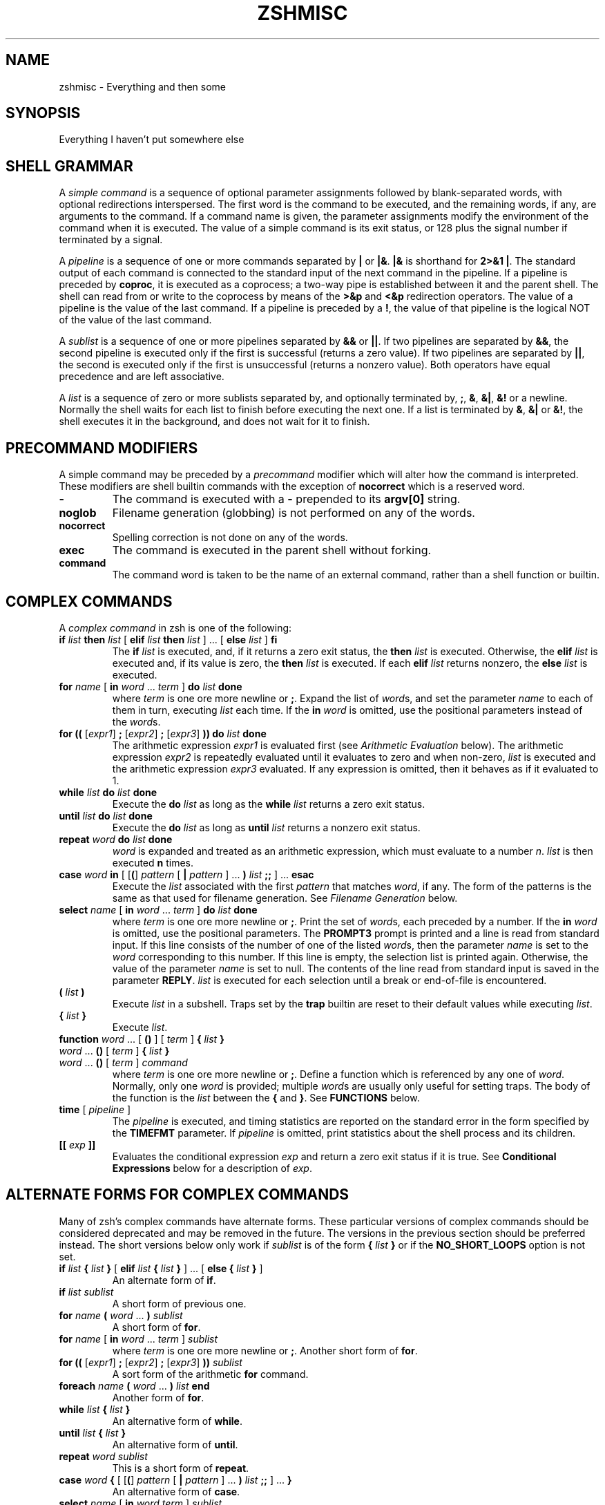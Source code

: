 .\"
.TH ZSHMISC 1 "June 26, 1996" "zsh version 3.0"
.SH NAME
zshmisc \- Everything and then some
.SH SYNOPSIS
Everything I haven't put somewhere else
.SH "SHELL GRAMMAR"
A \fIsimple command\fP is a sequence of optional parameter
assignments followed by blank-separated words,
with optional redirections interspersed.
The first word is the command to be executed, and the remaining
words, if any, are arguments to the command.
If a command name is given, the parameter assignments modify
the environment of the command when it is executed.
The value of a simple command is its exit status,
or 128 plus the signal number if terminated by a signal.
.PP
A \fIpipeline\fP is a sequence of one or more commands separated
by \fB|\fP or \fB|&\fP.  \fB|&\fP is shorthand for \fB2>&1 |\fP.
The standard output of each command is connected to the standard input
of the next command in the pipeline.  If a pipeline is preceded by
\fBcoproc\fP, it is executed as a coprocess; a two-way pipe is established
between it and the parent shell.  The shell can read from or write to the
coprocess by means of the \fB>&p\fP and \fB<&p\fP redirection operators.
The value of a pipeline is the value of the last command.  If a pipeline
is preceded by a \fB!\fP, the value of that pipeline is the logical NOT
of the value of the last command.
.PP
A \fIsublist\fP is a sequence of one or more pipelines
separated by \fB&&\fP or \fB|\||\fP.  If two pipelines
are separated by \fB&&\fP, the second pipeline is executed
only if the first is successful (returns a zero value).
If two pipelines are separated by \fB|\||\fP, the second is executed
only if the first is unsuccessful (returns a nonzero value).  Both
operators have equal precedence and are left associative.
.PP
A \fIlist\fP is a sequence of zero or more sublists
separated by, and optionally terminated by, \fB;\fP, \fB&\fP, \fB&|\fP,
\fB&!\fP or a newline.
Normally the shell waits for each list to finish before executing
the next one.
If a list is terminated by \fB&\fP, \fB&|\fP or \fB&!\fP, the shell
executes it in the background, and does not wait for it to finish.
.SH "PRECOMMAND MODIFIERS"
A simple command may be preceded by a \fIprecommand\fP modifier
which will alter how the command is interpreted.  These modifiers are
shell builtin commands with the exception of \fBnocorrect\fP which is
a reserved word.
.PP
.PD 0
.TP
\fB\-
The command is executed with a \fB\-\fP prepended to its
\fBargv[0]\fP string.
.TP
\fBnoglob
Filename generation (globbing) is not performed on any of
the words.
.TP
\fBnocorrect
Spelling correction is not done on any of the words.
.TP
\fBexec
The command is executed in the parent shell without forking.
.TP
\fBcommand
The command word is taken to be the name of an external command,
rather than a shell function or builtin.

.SH "COMPLEX COMMANDS"
.PP
A \fIcomplex command\fP in zsh is one of the following:
.PD
.TP
\fBif\fP \fIlist\fP \fBthen\fP \fIlist\fP [ \fBelif\fP \fIlist\fP \fBthen\fP \fIlist\fP ] ... [ \fBelse\fP \fIlist\fP ] \fBfi\fP
The \fBif\fP \fIlist\fP is executed, and,
if it returns a zero exit status,
the \fBthen\fP \fIlist\fP is executed.
Otherwise, the \fBelif\fP \fIlist\fP is
executed and, if its value is zero,
the \fBthen\fP \fIlist\fP is executed.
If each \fBelif\fP \fIlist\fP returns
nonzero, the \fBelse\fP \fIlist\fP is executed.
.TP
\fBfor\fP \fIname\fP [ \fBin\fP \fIword\fP ... \fIterm\fP ] \fBdo\fP \fIlist\fP \fBdone\fP
where \fIterm\fP is one ore more newline or \fB;\fP.
Expand the list of \fIword\fPs, and set the parameter
\fIname\fP to each of them in turn, executing
\fIlist\fP each time.  If the \fBin\fP \fIword\fP is omitted,
use the positional parameters instead of the \fIword\fPs.
.TP
\fBfor ((\fP [\fIexpr1\fP] \fB;\fP [\fIexpr2\fP] \fB;\fP [\fIexpr3\fP] \fB)) do\fP \fIlist\fP \fBdone\fP
The arithmetic expression \fIexpr1\fP is evaluated first (see
\fIArithmetic Evaluation\fP below).  The arithmetic expression
\fIexpr2\fP is repeatedly evaluated until it evaluates to zero and
when non-zero, \fIlist\fP is executed and the arithmetic expression
\fIexpr3\fP evaluated.  If any expression is omitted, then it behaves
as if it evaluated to 1.
.TP
\fBwhile\fP \fIlist\fP \fBdo\fP \fIlist\fP \fBdone\fP
Execute the \fBdo\fP \fIlist\fP as long as the \fBwhile\fP \fIlist\fP
returns a zero exit status.
.TP
\fBuntil\fP \fIlist\fP \fBdo\fP \fIlist\fP \fBdone\fP
Execute the \fBdo\fP \fIlist\fP as long as \fBuntil\fP \fIlist\fP
returns a nonzero exit status.
.TP
\fBrepeat\fP \fIword\fP \fBdo\fP \fIlist\fP \fBdone\fP
\fIword\fP is expanded and treated as an arithmetic expression,
which must evaluate to a number \fIn\fP.
\fIlist\fP is then executed \fBn\fP times.
.TP
\fBcase\fP \fIword\fP \fBin\fP [ [\fB(\fP] \fIpattern\fP [ \fB|\fP \fIpattern\fP ] ... \fB)\fP \fIlist\fP \fB;;\fP ] ... \fBesac\fP
Execute the \fIlist\fP associated with the first \fIpattern\fP
that matches \fIword\fP, if any.  The form of the patterns
is the same as that used for filename generation.  See
\fIFilename Generation\fP below.
.TP
\fBselect\fP \fIname\fP [ \fBin\fP \fIword\fP ... \fIterm\fP ] \fBdo\fP \fIlist\fP \fBdone\fP
where \fIterm\fP is one ore more newline or \fB;\fP.
Print the set of \fIword\fPs, each preceded by a number.
If the \fBin\fP \fIword\fP is omitted, use the positional parameters.
The \fBPROMPT3\fP prompt is printed and a line is read from standard
input.  If this line consists of the number of one of the listed
\fIword\fPs, then the parameter \fIname\fP
is set to the \fIword\fP corresponding to this number.
If this line is empty, the selection list is printed again.
Otherwise, the value of the parameter \fIname\fP is set to null.
The contents of the line read from standard input is saved
in the parameter \fBREPLY\fP.  \fIlist\fP is executed
for each selection until a break or end-of-file is encountered.
.TP
\fB(\fP \fIlist\fP \fB)\fP
Execute \fIlist\fP in a subshell.  Traps set by the \fBtrap\fP builtin
are reset to their default values while executing \fIlist\fP.
.TP
\fB{\fP \fIlist\fP \fB}\fP
Execute \fIlist\fP.
.TP
.PD 0
\fBfunction\fP \fIword\fP ... [ \fB(\fP\|\fB)\fP ] [ \fIterm\fP ] \fB{\fP \fIlist\fP \fB}\fP
.TP
\fIword\fP ... \fB(\fP\|\fB)\fP [ \fIterm\fP ] \fB{\fP \fIlist\fP \fB}\fP
.TP
\fIword\fP ... \fB(\fP\|\fB)\fP [ \fIterm\fP ] \fIcommand\fP
.PD
where \fIterm\fP is one ore more newline or \fB;\fP.
Define a function which is referenced by any one of \fIword\fP.
Normally, only one \fIword\fP is provided; multiple \fIword\fPs
are usually only useful for setting traps.
The body of the function is the \fIlist\fP between
the \fB{\fP and \fB}\fP. See \fBFUNCTIONS\fP below.
.TP
\fBtime\fP [ \fIpipeline\fP ]
The \fIpipeline\fP is executed, and timing statistics are
reported on the standard error in the form specified
by the \fBTIMEFMT\fP parameter.
If \fIpipeline\fP is omitted, print statistics about the
shell process and its children.
.TP
\fB[[\fP \fIexp\fP \fB]]\fP
Evaluates the conditional expression \fIexp\fP
and return a zero exit status if it is true.
See \fBConditional Expressions\fP below for a description
of \fIexp\fP.
.SH "ALTERNATE FORMS FOR COMPLEX COMMANDS"
Many of zsh's complex commands have alternate forms.  These particular
versions of complex commands should be considered deprecated and may be
removed in the future.  The versions in the previous section should be
preferred instead.  The short versions below only work if \fIsublist\fP
is of the form \fB{\fP \fIlist\fP \fB}\fP or if the \fBNO_SHORT_LOOPS\fP
option is not set.
.PP
.PD
.TP
\fBif\fP \fIlist\fP \fB{\fP \fIlist\fP \fB}\fP [ \fBelif\fP \fIlist\fP \fB{\fP \fIlist\fP \fB}\fP ] ... [ \fBelse {\fP \fIlist\fP \fB}\fP ]
An alternate form of \fBif\fP.
.TP
\fBif\fP \fIlist\fP \fIsublist\fP
A short form of previous one.
.TP
\fBfor\fP \fIname\fP \fB(\fP \fIword\fP ... \fB) \fIsublist\fP
A short form of \fBfor\fP.
.TP
\fBfor\fP \fIname\fP [ \fBin\fP \fIword\fP ... \fIterm\fP ] \fIsublist\fP
where \fIterm\fP is one ore more newline or \fB;\fP.
Another short form of \fBfor\fP.
.TP
\fBfor ((\fP [\fIexpr1\fP] \fB;\fP [\fIexpr2\fP] \fB;\fP [\fIexpr3\fP] \fB)) \fIsublist\fP
A sort form of the arithmetic \fBfor\fP command.
.TP
\fBforeach\fP \fIname\fP \fB(\fP \fIword\fP ... \fB)\fP \fIlist\fP \fBend\fP
Another form of \fBfor\fP.
.TP
\fBwhile\fP \fIlist\fP \fB{\fP \fIlist\fP \fB}\fP
An alternative form of \fBwhile\fP.
.TP
\fBuntil\fP \fIlist\fP \fB{\fP \fIlist\fP \fB}\fP
An alternative form of \fBuntil\fP.
.TP
\fBrepeat\fP \fIword\fP \fIsublist\fP
This is a short form of \fBrepeat\fP.
.TP
\fBcase\fP \fIword\fP \fB{\fP [ [\fB(\fP] \fIpattern\fP [ \fB|\fP \fIpattern\fP ] ... \fB)\fP \fIlist\fP \fB;;\fP ] ... \fB}\fP
An alternative form of \fBcase\fP.
.TP
\fBselect\fP \fIname\fP [ \fBin\fP \fIword\fP \fIterm\fP ] \fIsublist\fP
where \fIterm\fP is one ore more newline or \fB;\fP.
A short form of \fBselect\fP.
.SH "RESERVED WORDS"
The following words with the exception of \fB}\fP are recognized
as reserved words when used as the first word of a command unless
quoted or disabled using \fBdisable -r\fP:
.RS
.PP
\fBdo done esac then elif else fi for case
if while function repeat time until
select coproc nocorrect foreach end ! [[ { }\fP
.RE
.SH COMMENTS
In noninteractive shells, or in interactive shells with the
\fBINTERACTIVE_COMMENTS\fP option set, a word beginning
with the third character of the \fBhistchars\fP parameter
(`#' by default) causes that word and all the following
characters up to a newline to be ignored.
.SH ALIASING
Every token in the shell input is checked to see if there
is an alias defined for it.
If so, it is replaced by the text of the alias if it is in command
position (if it could be the first word of a simple command),
or if the alias is global.
If the text ends with a space, the next word in the shell input
is treated as though it were in command position for purposes of alias
expansion.
An alias is defined using the \fBalias\fP builtin; global aliases
may be defined using the \-\fBg\fP option to that builtin.
.PP
Alias substitution is done on the shell input before any
other substitution except history substitution.  Therefore,
if an alias is defined for the word \fBfoo\fP, alias substitution
may be avoided by quoting part of the word, e.g. \fB\efoo\fP.
But there is nothing to prevent an alias being defined
for \fB\efoo\fP as well.
.SH QUOTING
A character may be \fIquoted\fP (that is, made
to stand for itself) by preceding it with a \e\|.
\e followed by a newline is ignored.
All characters enclosed between a pair of single quotes ('')
are quoted. A single quote cannot appear within single quotes.
Inside double quotes (""), parameter and command substitution
occurs, and \e quotes the characters \e\|, `, ", and $.
.SH REDIRECTION
Before a command is executed, its input and output
may be redirected.
The following may appear anywhere in a simple command
or may precede or follow a complex command.
Substitution occurs before
.I word
or
.I digit
is used except as noted below.
If the result of substitution on
.I word
produces more than one filename,
redirection occurs for each
separate filename in turn.
.TP
.BI < word
Open file
.I word
as standard input.
.TP
.BI <> word
Open file
.I word
for reading and writing as standard input.
If the file does not exist then it is created.
.TP
.BI > word
Open file
.I word
as standard output.
If the file does not exist then it is created.
If the file exists, and the
.B CLOBBER
option is unset,
this causes an error;
otherwise, it is truncated to zero length.
.TP
.PD 0
.BI >| " word"
.TP
.BI >! " word"
.PD
Same as
.BR > ,
except that the file is truncated to zero length
if it exists, even if
.B CLOBBER
is unset.
.TP
.BI >> word
Open file
.I word
as standard output.
If the file exists then output is appended to it.
If the file does not exist, and the
.B CLOBBER
option is unset,
this causes an error;
otherwise, the file is created.
.TP
.PD 0
.BI >>| " word"
.TP
.BI >>! " word"
.PD
Same as
.BR >> ,
except that the file is created if it does not
exist, even if
.B CLOBBER
is unset.
.TP
\fB<<\fP[\-] \fIword\fP
The shell input is read up to a line that is the same as
.IR word ,
or to an end-of-file.
No parameter substitution, command substitution or
filename generation is performed on
.IR word .
The resulting document,
called a
.IR here-document ,
becomes
the standard input.
If any character of \fIword\fP is quoted with
single or double quotes or a \e,
no interpretation
is placed upon the characters of the document.
Otherwise, parameter and command substitution
occurs, \e followed by a newline is removed,
and \e must be used to quote the characters
\e, $, `, and the first character of \fIword\fP.
If <<\- is used, then all leading
tabs are stripped from \fIword\fP and from the document.
.TP
.BI <<< word
Perform shell expansion on \fIword\fP and pass the result
to standard input.
.TP
.BI <& digit
The standard input
is duplicated from file descriptor
.I digit
(see
.IR dup (2)).
Similarly for standard output using
\fB>&\fIdigit\fP.
.TP
.BI >& word
Same as
.BI > word
\fB2>&\fP1.
.TP
.BI >>& word
Same as
.BI >> word
\fB2>&\fP1.
.TP
.BI <&\-
Close the standard input.
.TP
.BI >&\-
Close the standard output.
.TP
.BI <&p
The input from the coprocess is moved to the standard input.
.TP
.BI >&p
The output to the coprocess is moved to the standard output.
.PP
If one of the above is preceded by a digit, then the file
descriptor referred to is that specified by the digit
(instead of the default 0 or 1).
The order in which redirections are specified is significant.
The shell evaluates each redirection in terms of the
.RI ( "file descriptor" ", " file )
association at the time of evaluation.
For example:
.RS
.PP
\&.\|.\|. \|1>\fIfname\^\fP 2>&1
.RE
.PP
first associates file descriptor 1 with file
.IR fname .
It then associates file descriptor 2 with the file associated with file
descriptor 1 (that is,
.IR fname ).
If the order of redirections were reversed, file descriptor 2 would be associated
with the terminal (assuming file descriptor 1 had been) and then file descriptor
1 would be associated with file
.IR fname .
.PP
If the user tries to open a file descriptor for writing more than once,
the shell opens the file descriptor as a pipe to a process that copies
its input to all the specified outputs, similar to tee(1),
provided the \fBMULTIOS\fP option is set.  Thus:
.RS
.PP
.B date >foo >bar
.RE
.PP
writes the date to two files, named "foo" and "bar".
Note that a pipe is an implicit indirection; thus
.RS
.PP
.B date >foo | cat
.RE
.PP
writes the date to the file "foo", and also pipes it to cat.
.PP
If the
.B MULTIOS
option is set, the word after a redirection operator is also subjected
to filename generation (globbing).  Thus
.RS
.PP
.B : > *
.RE
.PP
will truncate all files in the current directory,
assuming there's at least one.
(Without the
.B MULTIOS
option, it would create an empty file called "*".)
.PP
If the user tries to open a file descriptor for reading more than once,
the shell opens the file descriptor as a pipe to a process that copies
all the specified inputs to its output in the order
specified, similar to cat(1),
provided the \fBMULTIOS\fP option is set.  Thus
.RS
.PP
.B sort <foo <fubar
.RE
.PP
or even
.RS
.PP
.B sort <f{oo,ubar}
.RE
.PP
is equivalent to "cat foo fubar | sort".  Similarly, you can do
.RS
.PP
.B echo exit 0 >> *.sh
.RE
.PP
Note that a pipe is in implicit indirection; thus
.RS
.PP
.B cat bar | sort <foo
.RE
.PP
is equivalent to "cat bar foo | sort" (note the order of the inputs).
.PP
If the
.B MULTIOS
option is
.IR un set,
each redirection replaces the previous redirection for that file descriptor.
However, all files redirected to are actually opened, so
.RS
.PP
.B echo foo > bar > baz
.RE
.PP
when
.B MULTIOS
is unset will truncate bar, and write "foo" into baz.
.PP
If a simple command consists of one or more redirection operators
and zero or more parameter assignments, but no command name,
the command \fBcat\fP is assumed.  Thus
.RS
.PP
.B < file
.RE
.PP
prints the contents of \fBfile\fP.
.PP
If a command is followed by
.B &
and job control is not active,
then the default standard input
for the command
is the empty file
.BR /dev/null .
Otherwise, the environment for the execution of a command contains the
file descriptors of the invoking shell as modified by
input/output specifications.
.SH "COMMAND EXECUTION"
If a command name contains no slashes, the shell attempts to locate
it.  If there exists a shell function by that name, the function
is invoked as described below in \fBFUNCTIONS\fP.  If there exists
a shell builtin by that name, the builtin is invoked.
.PP
Otherwise, the shell searches each element of \fBpath\fP for a
directory containing an executable file by that name.  If the
search is unsuccessful, the shell prints an error message and returns
a nonzero exit status.
.PP
If execution fails because the file is not in executable format,
and the file is not a directory, it is assumed to be a shell
script.  /bin/sh is spawned to execute it.  If the program
is a file beginning with \fB#!\fP, the remainder of the first line
specifies an interpreter for the program.  The shell will
execute the specified interpreter on operating systems that do
not handle this executable format in the kernel.
.SH FUNCTIONS
.PP
The
.B function
reserved word is used to define shell functions.
Shell functions are read in and stored internally.
Alias names are resolved when the function is read.
Functions are executed like commands with the arguments
passed as positional parameters.
(See
.I Execution
below).
.PP
Functions execute in the same process as the caller and
share all files
and present working directory with the
caller.
A trap on
.B EXIT
set inside a function
is executed after the function completes in the environment
of the caller.
.PP
The
.B return
builtin is used to return
from function calls.
.PP
Function identifiers
can be listed with the
.B functions
builtin.
Functions can be undefined with the
.B unfunction
builtin.
.PP
The following functions, if defined, have special meaning to
the shell:
.PP
.PD 0
.TP
\fBchpwd\fP
Executed whenever the current working directory is changed.
.TP
\fBprecmd\fP
Executed before each prompt.
.TP
\fBperiodic\fP
If the parameter
.B PERIOD
is set, this function is executed every
.B PERIOD
seconds, just before a prompt.
.TP
\fBTRAPxxx\fP
If defined and non-null,
this function will be executed whenever the shell
catches a signal \fBSIGxxx\fP, where \fBxxx\fP is a signal
name as specified for the \fBkill\fP builtin (see below).
The signal number will be passed as the first parameter to the function.
In addition, \fBTRAPZERR\fP is executed whenever a command has a non-zero
exit status, \fBTRAPDEBUG\fP is executed after each command, and
\fBTRAPEXIT\fP
is executed when the shell exits,
or when the current function exits if defined
inside a function.
If a function of this form is defined and null,
the shell and processes spawned by it will ignore \fBSIGxxx\fP.
.PD
.SH JOBS
.PP
If the
.B MONITOR
option is set,
an interactive shell associates a \fIjob\fR with each pipeline.
It keeps
a table of current jobs, printed by the
.B jobs
command, and assigns them small integer numbers.
When a job is started asynchronously with
.BR & ,
the shell prints a line which looks
like:
.PP
.DT
	[1] 1234
.PP
indicating that the job which was started asynchronously was job number
1 and had one (top-level) process, whose process id was 1234.
.PP
If a job is started with
.BR &|
or
.BR &! ,
then that job is immediately disowned.  After startup, it
does not have a place in the job table, and is not subject
to the job control features described here.
.PP
If you are running a job and wish to do something else you may hit the key
\fB^Z\fR (control-Z) which sends a TSTP signal to the current job.
The shell will then normally indicate that the job has been `suspended',
and print another prompt.
You can then manipulate the state of this job,
putting it in the background with the
.B bg
command, or run some other
commands and then eventually bring the job back into the foreground with
the foreground command
.BR fg .
A \fB^Z\fR takes effect immediately and
is like an interrupt in that pending output and unread input are discarded
when it is typed.
.PP
A job being run in the background will suspend if it tries to read
from the terminal.
Background jobs are normally allowed to produce output,
but this can be disabled by giving the command ``stty tostop''.
If you set this
tty option, then background jobs will suspend when they try to produce
output like they do when they try to read input.
.PP
There are several ways to refer to jobs in the shell.
A job can be referred to by the process id of any process of the job
or by one of the following:
.PD 0
.TP
.BI % number
The job with the given number.
.TP
.BI % string
Any job whose command line begins with
.IR string .
.TP
.BI %? string
Any job whose command line contains
.IR string .
.TP
.BI %%
Current job.
.TP
.BI %+
Equivalent to
.BR %% .
.TP
.BI %\-
Previous job.
.PD
.PP
The shell learns immediately whenever a process changes state.
It normally informs you whenever a job becomes blocked so that
no further progress is possible.  If
.B notify
is not set, it waits until
just before it prints
a prompt before it informs you.
.PP
When the monitor mode is on, each background job that completes
triggers any trap set for
.BR CHLD .
.PP
When you try to leave the shell while jobs are running or suspended, you will
be warned that `You have suspended (running) jobs.'
You may use the
.B jobs
command to see what they are.
If you do this or immediately try to
exit again, the shell will not warn you a second time; the suspended
jobs will be terminated, and the running jobs will be sent
a \fBSIGHUP\fP signal.
To avoid having the shell terminate the running jobs, either
use the \fBnohup\fP(1) command or the \fBdisown\fP builtin (see below).
.SH SIGNALS
The INT and QUIT signals for an invoked
command are ignored if the command is followed by
.B &
and the job
.B MONITOR
option is not active.
Otherwise, signals have the values
inherited by the shell from its parent
(but see the \fBTRAPxxx\fP special function above).
.SH "ARITHMETIC EVALUATION"
An ability to perform integer arithmetic
is provided with the builtin
.BR let .
Evaluations are performed using
.I long
arithmetic. A leading \fI0x\fP or \fI0X\fP denotes hexadecimal.
Otherwise, numbers are of the form
[\fIbase\fB#\^\fR]\fIn\^\fP
where
.I base
is a decimal number between two and thirty-six
representing the arithmetic base
and
.I n
is a number in that base (for example, `16#ff' is 255 in hexadecimal).
If
.I base
is omitted
then base 10 is used.  For backwards compatibility the form `[16]ff'
is also accepted.
.PP
An arithmetic expression uses nearly the same syntax, precedence, and
associativity of
expressions in C.
The following operators are supported (listed in decreasing order
of precedence):
.PP
.PD 0
.RS
.TP
.B + \- ! \(ap ++ \-\|\-
unary plus/minus, logical NOT, complement, {pre,post}{in,de}crement
.TP
.B << >>
bitwise shift left, right
.TP
.B &
bitwise AND
.TP
.B ^
bitwise XOR
.TP
.B |
bitwise OR
.TP
.B **
exponentiation
.TP
.B * / %
multiplication, division, modulus (remainder)
.TP
.B + \-
addition, subtraction
.TP
.B < > <= >=
comparison
.TP
.B == !=
equality and inequality
.TP
.B &&
logical AND
.TP
.B |\|| ^^
logical OR, XOR
.TP
.B ? :
ternary operator
.TP
.B
= += \-= *= /= %= &= ^= |= <<= >>= &&= |\||= ^^= **=
assignment
.TP
.B ,
comma operator
.PD
.RE
.PP
The operators &&, |\||, &&=, and |\||= are short-circuiting,
and only one of the latter two expressions in a ternary operator
is evaluated.  Note the precedence of the bitwise AND, OR,
and XOR operators.
.PP
An expression of the form \fB#\\x\fP where \fBx\fP is any character
gives the ascii value of this character and an expression of the form
\fB#foo\fP gives the ascii value of the first character of the value
of the parameter \fBfoo\fP.
.PP
Named parameters and subscripted arrays can be referenced by name within an
arithmetic expression without using the parameter substitution syntax.
.PP
An internal integer representation of a named parameter
can be specified with the
.B integer
builtin.
Arithmetic evaluation is performed on the value of each
assignment to a named parameter declared integer
in this manner.
.PP
Since many of the arithmetic operators require
quoting, an alternative form of the
.B let
command is provided.
For any command which begins with a
.BR (( ,
all the characters until a matching
.B ))
are treated as a quoted expression.
More precisely,
.BR (( ... ))
is equivalent to
.B let
\fB"\fP...\fB"\fP.
.SH "CONDITIONAL EXPRESSIONS"
A \fIconditional expression\fP is used with the
.B [[
compound command to test attributes of files and to compare strings.
Each expression can be constructed from one or more
of the following unary or binary expressions:
.PD 0
.TP
\fB\-a\fP \fIfile\fP
true if
.I file
exists.
.TP
\fB\-b\fP \fIfile\fP
true if
.I file
exists and is a block special file.
.TP
\fB\-c\fP \fIfile\fP
true if
.I file
exists and is a character special file.
.TP
\fB\-d\fP \fIfile\fP
true if
.I file
exists and is a directory.
.TP
\fB\-e\fP \fIfile\fP
true if
.I file
exists.
.TP
\fB\-f\fP \fIfile\fP
true if
.I file
exists and is an ordinary file.
.TP
\fB\-g\fP \fIfile\fP
true if
.I file
exists and has its setgid bit set.
.TP
\fB\-h\fP \fIfile\fP
true if
.I file
exists and is a symbolic link.
.TP
\fB\-k\fP \fIfile\fP
true if
.I file
exists and has its sticky bit set.
.TP
\fB\-n\fP \fIstring\fP
true if length of
.I string
is non-zero.
.TP
\fB\-o\fP \fIoption\fP
true if option named
.I option
is on.
.I option
may be a single character, in which case it is a single letter option name.
(See the
.B SPECIFYING OPTIONS
section of the
.IR zshoptions (1)
man page.)
.TP
\fB\-p\fP \fIfile\fP
true if
.I file
exists and is a fifo special file or a pipe.
.TP
\fB\-r\fP \fIfile\fP
true if
.I file
exists and is readable by current process.
.TP
\fB\-s\fP \fIfile\fP
true if
.I file
exists and has size greater than zero.
.TP
\fB\-t\fP \fIfd\fP
true if file descriptor number
.I fd
is open and associated with a terminal device.
(note: \fIfd\fP is not optional)
.TP
\fB\-u\fP \fIfile\fP
true if
.I file
exists and has its setuid bit set.
.TP
\fB\-w\fP \fIfile\fP
true if
.I file
exists and is writable by current process.
.TP
\fB\-x\fP \fIfile\fP
true if
.I file
exists and is executable by current process.
If
.I file
exists and is a directory, then the current process
has permission to search in the directory.
.TP
\fB\-z\fP \fIstring\fP
true if length of
.I string
is zero.
.TP
\fB\-L\fP \fIfile\fP
true if
.I file
exists and is a symbolic link.
.TP
\fB\-O\fP \fIfile\fP
true if
.I file
exists and is owned by the effective user id of this process.
.TP
\fB\-G\fP \fIfile\fP
true if
.I file
exists and its group matches the effective group id of this process.
.TP
\fB\-S\fP \fIfile\fP
true if
.I file
exists and is a socket.
.TP
\fB\-N\fP \fIfile\fP
true if
.I file
exists and its access time is not newer than its modification time.
.TP
\fIfile1\fP \fB\-nt\fP \fIfile2\fP
true if
.I file1
exists and is newer than
.IR file2 .
.TP
\fIfile1\fP \fB\-ot\fP \fIfile2\fP
true if
.I file1
exists and is older than
.IR file2 .
.TP
\fIfile1\fP \fB\-ef\fP \fIfile2\fP
true if
.I file1
and 
.I file2
exist and refer to the same file.
.TP
\fIstring\fP \fB==\fP \fIpattern\fP
.TP
\fIstring\fP \fB=\fP \fIpattern\fP
true if
.I string
matches
.IR pattern .
The first form is the preferred one.  The other form is for
backward compatibility and should be considered obsolete.
.TP
\fIstring\fP \fB!=\fP \fIpattern\fP
true if
.I string
does not match
.IR pattern .
.TP
\fIstring1\fP \fB<\fP \fIstring2\fP
true if
.I string1
comes before
.I string2
based on ASCII value of their characters.
.TP
\fIstring1\fP \fB>\fP \fIstring2\fP
true if
.I string1
comes after
.I string2
based on ASCII value of their characters.
.TP
\fIexp1\fP \fB\-eq\fP \fIexp2\fP
true if
.I exp1
is equal to
.IR exp2.
.TP
\fIexp1\fP \fB\-ne\fP \fIexp2\fP
true if
.I exp1
is not equal to
.IR exp2.
.TP
\fIexp1\fP \fB\-lt\fP \fIexp2\fP
true if
.I exp1
is less than
.IR exp2.
.TP
\fIexp1\fP \fB\-gt\fP \fIexp2\fP
true if
.I exp1
is greater than
.IR exp2.
.TP
\fIexp1\fP \fB\-le\fP \fIexp2\fP
true if
.I exp1
is less than or equal to
.IR exp2.
.TP
\fIexp1\fP \fB\-ge\fP \fIexp2\fP
true if
.I exp1
is greater than or equal to
.IR exp2.
.TP
\fB(\fP \fIexp\fP \fB)\fP
true if \fIexp\fP is true.
.TP
\fB!\fP \fIexp\fP
true if \fIexp\fP is false.
.TP
\fIexp1\fP \fB&&\fP \fIexp2\fP
true if \fIexp1\fP and \fIexp2\fP are both true.
.TP
\fIexp1\fP \fB|\||\fP \fIexp2\fP
true if either \fIexp1\fP or \fIexp2\fP is true.
.PD
.PP
In each of the above expressions, if
.I file
is of the form
\fB/dev/fd/\fP\fIn\fR,
where
.I n
is an integer,
then the test applied to the open file whose
descriptor number is
.IR n ,
even if the underlying system does not support
the \fB/dev/fd\fP directory.
.PD

.SH "COMPATIBILITY"
\fIZsh\fP tries to emulate \fIsh\fP or \fIksh\fP when it is invoked as
\fIsh\fP or \fIksh\fP respectively.  In this mode the following
parameters are not special and not initialized by the shell:
.BR ARGC ,
.BR argv ,
.BR cdpath ,
.BR fignore ,
.BR fpath ,
.BR HISTCHARS ,
.BR mailpath ,
.BR MANPATH ,
.BR manpath ,
.BR path ,
.BR prompt ,
.BR PROMPT ,
.BR PROMPT2 ,
.BR PROMPT3 ,
.BR PROMPT4 ,
.BR psvar ,
.BR status ,
.BR watch .
.PP
The usual \fIzsh\fP starup/shutdown scripts are not executed.  Login shells
source \fB/etc/profile\fP followed by \fB$HOME/.profile\fP.  If the
\fBENV\fP environment variable is set on invocation, \fB$ENV\fP is sourced
after the profile scripts.  The value of \fBENV\fP is subjected to
parameter expansion, command substitution, and arithmetic expansion before
being interpreted as a pathname.  Note that the \fBPRIVILEGED\fP option
also affects the execution of startup files.  See
\fIzshoptions\fP(1) for more details.
.PP
The following options are set if the shell is invoked as \fIsh\fP or
\fIksh\fP:
.BR NO_BAD_PATTERN ,
.BR NO_BANG_HIST ,
.BR NO_BG_NICE ,
.BR NO_EQUALS ,
.BR NO_FUNCTION_ARGZERO ,
.BR GLOB_SUBST ,
.BR NO_HUP ,
.BR INTERACTIVE_COMMENTS ,
.BR KSH_ARRAYS ,
.BR NO_MULTIOS ,
.BR NO_NOMATCH ,
.BR RM_STAR_SILENT ,
.BR POSIX_BUILTINS ,
.BR SH_FILE_EXPANSION ,
.BR SH_GLOB ,
.BR SH_OPTION_LETTERS ,
.BR SH_WORD_SPLIT .
Additionally the
.B BSD_ECHO
and the
.B IGNORE_BRACES
options are set if \fIzsh\fP is invoked as \fIsh\fP and the
.BR KSH_OPTION_PRINT ,
.BR LOCAL_OPTIONS ,
.B PROMPT_SUBST
and
.B SINGLE_LINE_ZLE
options are set if \fIzsh\fP is invoked as \fIksh\fP.
